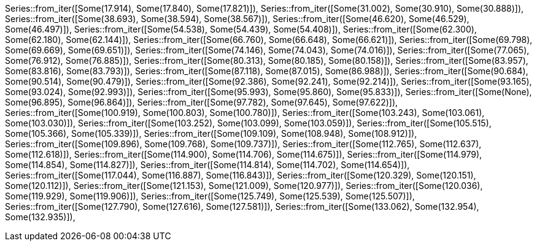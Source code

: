 Series::from_iter([Some(17.914), Some(17.840), Some(17.821)]),
Series::from_iter([Some(31.002), Some(30.910), Some(30.888)]),
Series::from_iter([Some(38.693), Some(38.594), Some(38.567)]),
Series::from_iter([Some(46.620), Some(46.529), Some(46.497)]),
Series::from_iter([Some(54.538), Some(54.439), Some(54.408)]),
Series::from_iter([Some(62.300), Some(62.180), Some(62.144)]),
Series::from_iter([Some(66.760), Some(66.648), Some(66.621)]),
Series::from_iter([Some(69.798), Some(69.669), Some(69.651)]),
Series::from_iter([Some(74.146), Some(74.043), Some(74.016)]),
Series::from_iter([Some(77.065), Some(76.912), Some(76.885)]),
Series::from_iter([Some(80.313), Some(80.185), Some(80.158)]),
Series::from_iter([Some(83.957), Some(83.816), Some(83.793)]),
Series::from_iter([Some(87.118), Some(87.015), Some(86.988)]),
Series::from_iter([Some(90.684), Some(90.514), Some(90.479)]),
Series::from_iter([Some(92.386), Some(92.241), Some(92.214)]),
Series::from_iter([Some(93.165), Some(93.024), Some(92.993)]),
Series::from_iter([Some(95.993), Some(95.860), Some(95.833)]),
Series::from_iter([Some(None), Some(96.895), Some(96.864)]),
Series::from_iter([Some(97.782), Some(97.645), Some(97.622)]),
Series::from_iter([Some(100.919), Some(100.803), Some(100.780)]),
Series::from_iter([Some(103.243), Some(103.061), Some(103.030)]),
Series::from_iter([Some(103.252), Some(103.099), Some(103.059)]),
Series::from_iter([Some(105.515), Some(105.366), Some(105.339)]),
Series::from_iter([Some(109.109), Some(108.948), Some(108.912)]),
Series::from_iter([Some(109.896), Some(109.768), Some(109.737)]),
Series::from_iter([Some(112.765), Some(112.637), Some(112.618)]),
Series::from_iter([Some(114.900), Some(114.706), Some(114.675)]),
Series::from_iter([Some(114.979), Some(114.854), Some(114.827)]),
Series::from_iter([Some(114.814), Some(114.702), Some(114.654)]),
Series::from_iter([Some(117.044), Some(116.887), Some(116.843)]),
Series::from_iter([Some(120.329), Some(120.151), Some(120.112)]),
Series::from_iter([Some(121.153), Some(121.009), Some(120.977)]),
Series::from_iter([Some(120.036), Some(119.929), Some(119.906)]),
Series::from_iter([Some(125.749), Some(125.539), Some(125.507)]),
Series::from_iter([Some(127.790), Some(127.616), Some(127.581)]),
Series::from_iter([Some(133.062), Some(132.954), Some(132.935)]),
